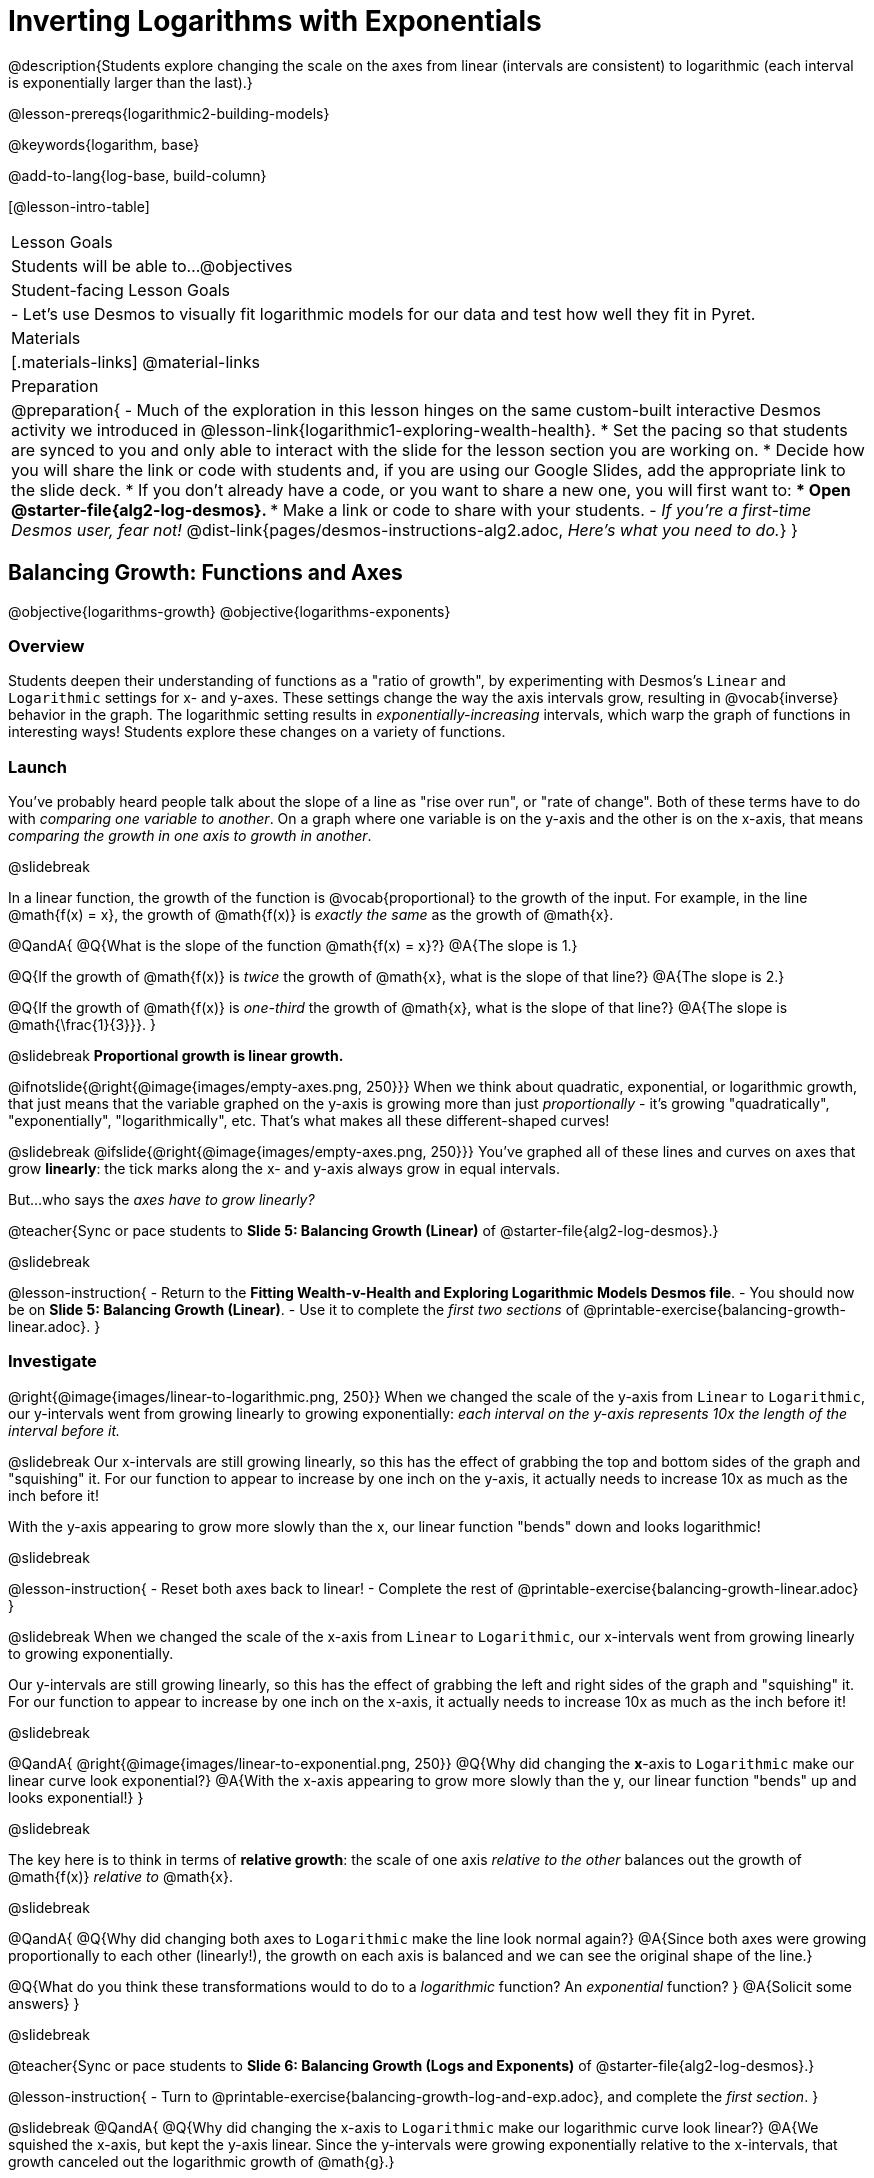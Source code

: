 = Inverting Logarithms with Exponentials

@description{Students explore changing the scale on the axes from linear (intervals are consistent) to logarithmic (each interval is exponentially larger than the last).}

@lesson-prereqs{logarithmic2-building-models}

@keywords{logarithm, base}

@add-to-lang{log-base, build-column}

[@lesson-intro-table]
|===

| Lesson Goals
| Students will be able to...
@objectives

| Student-facing Lesson Goals
|

- Let's use Desmos to visually fit logarithmic models for our data and test how well they fit in Pyret.


| Materials
|[.materials-links]
@material-links


| Preparation
| 
@preparation{
- Much of the exploration in this lesson hinges on the same custom-built interactive Desmos activity we introduced in @lesson-link{logarithmic1-exploring-wealth-health}.
 * Set the pacing so that students are synced to you and only able to interact with the slide for the lesson section you are working on.
 * Decide how you will share the link or code with students and, if you are using our Google Slides, add the appropriate link to the slide deck.
 * If you don't already have a code, or you want to share a new one, you will first want to:
 *** Open @starter-file{alg2-log-desmos}.
 *** Make a link or code to share with your students.
- _If you're a first-time Desmos user, fear not!_ @dist-link{pages/desmos-instructions-alg2.adoc, _Here's what you need to do._}
}

|===


== Balancing Growth: Functions and Axes
@objective{logarithms-growth}
@objective{logarithms-exponents}

=== Overview
Students deepen their understanding of functions as a "ratio of growth", by experimenting with Desmos's `Linear` and `Logarithmic` settings for x- and y-axes. These settings change the way the axis intervals grow, resulting in @vocab{inverse} behavior in the graph. The logarithmic setting results in _exponentially-increasing_ intervals, which warp the graph of functions in interesting ways! Students explore these changes on a variety of functions.

=== Launch

You've probably heard people talk about the slope of a line as "rise over run", or "rate of change". Both of these terms have to do with _comparing one variable to another_. On a graph where one variable is on the y-axis and the other is on the x-axis, that means _comparing the growth in one axis to growth in another_. 

@slidebreak

In a linear function, the growth of the function is @vocab{proportional} to the growth of the input. For example, in the line @math{f(x) = x}, the growth of @math{f(x)} is _exactly the same_ as the growth of @math{x}. 

@QandA{
@Q{What is the slope of the function @math{f(x) = x}?}
@A{The slope is 1.}

@Q{If the growth of @math{f(x)} is _twice_ the growth of @math{x}, what is the slope of that line?}
@A{The slope is 2.}

@Q{If the growth of @math{f(x)} is _one-third_ the growth of @math{x}, what is the slope of that line?}
@A{The slope is @math{\frac{1}{3}}}.
}

@slidebreak
*Proportional growth is linear growth.*

@ifnotslide{@right{@image{images/empty-axes.png, 250}}}
When we think about quadratic, exponential, or logarithmic growth, that just means that the variable graphed on the y-axis is growing more than just _proportionally_ - it's growing "quadratically", "exponentially", "logarithmically", etc. That's what makes all these different-shaped curves!

@slidebreak
@ifslide{@right{@image{images/empty-axes.png, 250}}}
You've graphed all of these lines and curves on axes that grow *linearly*: the tick marks along the x- and y-axis always grow in equal intervals.

But...who says the _axes have to grow linearly?_

@teacher{Sync or pace students to *Slide 5: Balancing Growth (Linear)* of @starter-file{alg2-log-desmos}.}

@slidebreak

@lesson-instruction{
- Return to the *Fitting Wealth-v-Health and Exploring Logarithmic Models Desmos file*.
- You should now be on *Slide 5: Balancing Growth (Linear)*.
- Use it to complete the _first two sections_ of @printable-exercise{balancing-growth-linear.adoc}.
}

=== Investigate

@right{@image{images/linear-to-logarithmic.png, 250}}
When we changed the scale of the y-axis from `Linear` to `Logarithmic`, our y-intervals went from growing linearly to growing exponentially: _each interval on the y-axis represents 10x the length of the interval before it._

@slidebreak
Our x-intervals are still growing linearly, so this has the effect of grabbing the top and bottom sides of the graph and "squishing" it. For our function to appear to increase by one inch on the y-axis, it actually needs to increase 10x as much as the inch before it!

With the y-axis appearing to grow more slowly than the x, our linear function "bends" down and looks logarithmic!

@slidebreak

@lesson-instruction{
- Reset both axes back to linear!
- Complete the rest of @printable-exercise{balancing-growth-linear.adoc}
}

@slidebreak
When we changed the scale of the x-axis from `Linear` to `Logarithmic`, our x-intervals went from growing linearly to growing exponentially.

Our y-intervals are still growing linearly, so this has the effect of grabbing the left and right sides of the graph and "squishing" it. For our function to appear to increase by one inch on the x-axis, it actually needs to increase 10x as much as the inch before it!

@slidebreak

@QandA{
@right{@image{images/linear-to-exponential.png, 250}}
@Q{Why did changing the *x*-axis to `Logarithmic` make our linear curve look exponential?}
@A{With the x-axis appearing to grow more slowly than the y, our linear function "bends" up and looks exponential!}
}

@slidebreak

The key here is to think in terms of *relative growth*: the scale of one axis _relative to the other_  balances out the growth of @math{f(x)} _relative to_ @math{x}.

@slidebreak

@QandA{
@Q{Why did changing both axes to `Logarithmic` make the line look normal again?}
@A{Since both axes were growing proportionally to each other (linearly!), the growth on each axis is balanced and we can see the original shape of the line.}

@Q{What do you think these transformations would to do to a _logarithmic_ function? An _exponential_ function? }
@A{Solicit some answers} 
}

@slidebreak

@teacher{Sync or pace students to *Slide 6: Balancing Growth (Logs and Exponents)* of @starter-file{alg2-log-desmos}.}

@lesson-instruction{
- Turn to @printable-exercise{balancing-growth-log-and-exp.adoc}, and complete the _first section_.
}

@slidebreak
@QandA{
@Q{Why did changing the x-axis to `Logarithmic` make our logarithmic curve look linear?}
@A{We squished the x-axis, but kept the y-axis linear. Since the y-intervals were growing exponentially relative to the x-intervals, that growth canceled out the logarithmic growth of @math{g}.}

@Q{Why did changing the y-axis to `Logarithmic` make our logarithmic curve look sharper?}
@A{Instead of canceling out the logarithmic growth of the function, we took the "log of the log" - making the effect even sharper.}
}

@slidebreak

@lesson-instruction{
- Complete @printable-exercise{balancing-growth-log-and-exp.adoc}.
}

=== Synthesize

@QandA{
The last question on @printable-exercise{balancing-growth-log-and-exp.adoc} asks us how we might make the function @math{h} appear linear, by re-scaling _only_ the x-axis. 

@Q{Desmos gives us two choices for how our intervals grow on the x-axis. What are they?}
@A{Linear (each interval is the same size as the last)}
@A{Logarithmic (each interval is 10x larger than the last)}

@Q{If we wanted to make our exponential function @math{h} appear linear, how would we want the intervals on the x-axis to grow?}
@A{We would need it to "undo" or "cancel out" the logarithmic growth of @math{g}, so we want each interval on the x-axis to be 10x smaller than the one before it.}
@A{Desmos would probably call this "Exponential" scale}

@Q{We made our logarithmic function @math{g} appear linear by changing the x-axis to `Logarithmic`. If we wanted to use the y-axis instead, what kind of scale would it need to be?}
@A{We would need it to "undo" or "cancel out" the exponential growth of @math{h}, so we want each interval on the y-axis to be 10x smaller than the one before it.}

@Q{How might changing the scale help us find a better *logarithm of best fit* for our dataset?}
@A{It's easier to eyeball a line of best fit than a log of best fit, and changing the scale will make the relationship looks linear}
}

@slidebreak

Desmos is a powerful tool for many things, but it also has many limitations. This is where a programming language comes in handy! We can write code that transforms the axes any way we want: exponentially, quadratically, etc. 

But how does changing the scale help us fit a model?

== Changing the Scale to Fit a Model
@objective{model-fit-function}
@objective{logarithms-exponents}

=== Overview
Students take what they've learned about changing the scale, and apply it to their scatter plots of income v. lifespan.

=== Launch

@teacher{Sync or pace students to *Slide 7: Wealth-v-Health (Logarithmic)* of @starter-file{alg2-log-desmos}.}

@lesson-instruction{
- Let's apply what we've learned about changing scale to our data!
- In order to complete the first section of @printable-exercise{fitting-logarithmic-models.adoc}, you'll need to:
  * Return to the *Fitting Wealth-v-Health and Exploring Logarithmic Models Desmos file*. You should now be on Slide 7: "Wealth-v-Health (Logarithmic)".
  * Open the @starter-file{alg2-countries}.
}

@slidebreak

@QandA{
@Q{What values did you come up with for @math{a} and @math{k} in your best-guess logarithmic model?}
@A{Record different students' responses for @math{a} and @math{k} on the board.}

@Q{How do your @math{a} and @math{k} values compare with those of other students'? Are they very similar or very different?}

@Q{What were the @math{S} values for these models?}
}

@slidebreak

Trial-and-error only gets us so far, and it's not clear that we would ever stumble upon the optimal model. We need something like Pyret's `lr-plot`, which uses computational methods to find the optimal model.

@lesson-point{
Data Scientists often use transformations to stretch their data into shapes that are easier to work with, and then reverse the transformation when they are done. 
}

If only we could _transform_ this data to make it appear linear... Then we could use `lr-plot` to fit the optimal model, and reverse the transformation to get the optimal @vocab{logarithmic model}!

=== Investigate

@lesson-instruction{
- Complete the last section of @printable-exercise{fitting-logarithmic-models.adoc}.
- Be ready to share your logarithmic model, and your answer to the last question!
}

@teacher{
Students will be switching the x-axis of their graph from linear to logarithmic in this section. Make sure they are toggling back and forth between the two views as they look for the best-fitting model.
}

@slidebreak

@vspace{1ex}

It's all about balancing rates of change...

@QandA{
@Q{A person running on a treadmill doesn't change location. Why not?}
@A{Their forward movement is balanced by the backwards movement of the treadmill.}

@Q{If they run faster and faster, what needs to happen to the treadmill to keep them in the same place?}
@A{The treadmill needs to go faster as well. As long as the treadmill speed increases at the same rate as the runner, they will balance one another's growth.}

@Q{How is the treadmill example comparable to what we've done with our x-axis transformation?}
@A{We are speeding up the growth intervals on the x-axis to "keep up with" the speed of growth in the data so that we can see the pattern better.}
}

@slidebreak

By _transforming the x-axis_ to grow exponentially, we squashed the coordinate plane so that each interval on the x-axis represents 10x the growth in `pc-gdp` as the one before it. This balances out the logarithmic growth in `median-lifespan`, and warps our logarithmic model so that the curve looks like linear.

@slidebreak

@QandA{
@Q{How did changing the scale impact the quality of your model?  Were you able to get a better @vocab{S-value} with the `logarithmic2` model you made on the logarithmic scale than with the `logarithmic` model you made on the linear scale?}
@A{Answers will vary.}
}


++++
<style>
/* squish the list items inside the shortListItems box */
.shortListItems ol p { margin: 0 }
</style>
++++
[.shortListItems]
@strategy{Undoing a Log by taking the...Log?}{

Relationships in our scatter plot represent a _ratio of growth_ between two quantities. Consider a simple ratio like 1:3. This means the first quantity grows by one third _with respect to the other_. It can by turned into 1:1 in two ways:

1. Transform the *first* quantity (_multiply_ by 3)
2. Transform the *second* quantity (_divide_ by 3)

In our scatter plot, the ratio is the growth in `median-lifespan` v. the growth in `pc-gdp`. The growth of one is logarithmic _with respect to the growth of the other_. This means there are two ways to @vocab{linearize} the data:

1. Transform the *x-axis* to match the *y* (take the _log_)
2. Transform the *y-axis* to match the *x* (raise to an _exponent_)

We've chosen the first option because _Desmos doesn't offer an exponential transformation of the axes_. There's no way to even let kids experiment, without jumping straight to Pyret! Another reason is that the range of the `median-lifespan` data is so small (52-85 years) relative to the range of `pc-gdp` (600-144,000 dollars) that the transformation has less of an effect on the y-axis than it does on the x-axis!

While the treadmill/ratio analogy doesn't cover inverses in any real depth, the treadmill analogy opens the door to discussing how one kind of change can "cancel out" or "undo" another. We are working to add additional material on inverse functions to our Algebra 2 materials, and hope to release them in the coming year!
}

=== Synthesize

@QandA{
@Q{How does seeing the point cloud as linear help us think about logarithmic growth?}
@A{It's more straight forward to try to visually fit a line than it is to visually fit a curve.}

@Q{Transforming the axes only makes things _look_ linear - the actual points haven't changed at all, and we still can't use linear regression to find the best logarithmic model... Can you think of a way we could transform the _data_, instead of the axes?}
@A{Give students a chance to share their ideas, but no need to answer the question. That's what @lesson-link{logarithmic4-linearization} is all about!}
}

@slidebreak

Linear regression allows us to find the *computationally optimal model*, not just a model that "fit really well."

@QandA{
@Q{In this project, do we know whether or not our model is the _best?_}
@A{We _do_ know!}

@Q{How do you know?}
@A{By linearizing the data and applying linear regression, we were able to find the optimal model for the transformed dataset. When the transformation is reversed, the optimal linear model becomes the optimal logarithmic one.}
}
